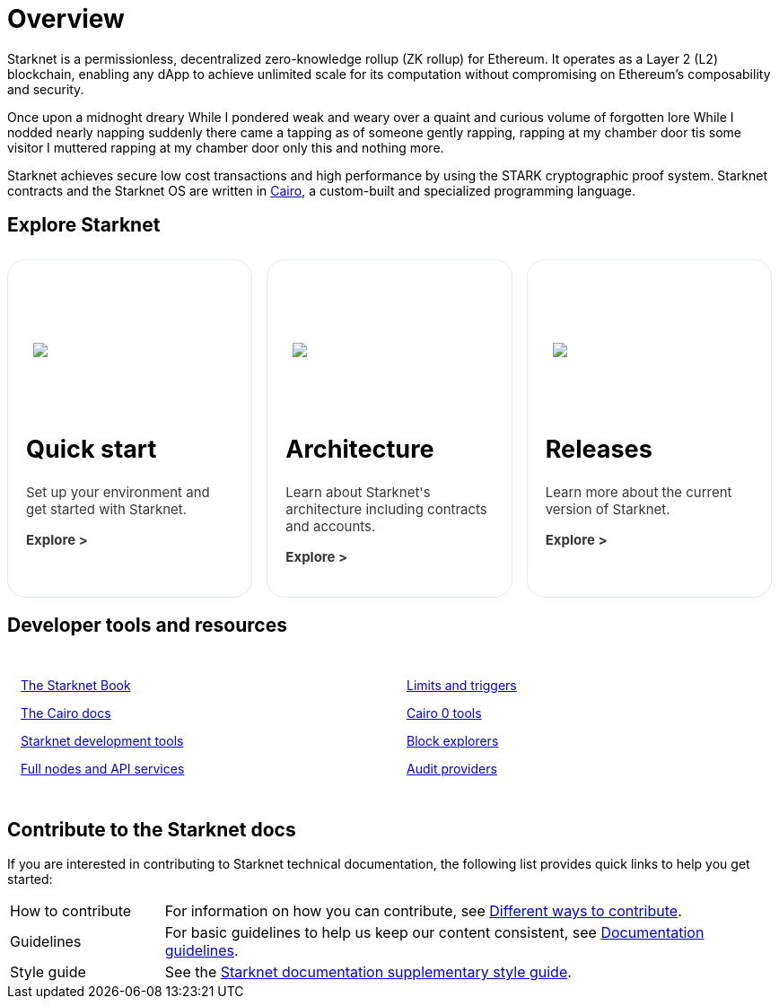 [id="overview"]
= Overview

Starknet is a permissionless, decentralized zero-knowledge rollup (ZK rollup) for Ethereum. It operates as a Layer 2 (L2) blockchain, enabling any dApp to achieve unlimited scale for its computation without compromising on Ethereum’s composability
and security.

Once upon a midnoght dreary
While I pondered weak and weary
over a quaint and curious volume of forgotten lore
While I nodded nearly napping
suddenly there came a tapping
as of someone gently rapping, rapping at my chamber door
tis some visitor I muttered rapping at my chamber door
only this and nothing more.

Starknet achieves secure low cost transactions and high performance by using the STARK cryptographic proof system. Starknet contracts and the Starknet OS are written in link:https://github.com/starkware-libs/cairo[Cairo], a custom-built and
specialized programming language.

== Explore Starknet

[pass]
++++
<div class="home-cta-container">
  <a href="https://docs.starknet.io/documentation/quick_start/environment_setup/" class="home-cta home-cta-first" id="cta1">
    <div class="image-container">
      <img src="_images/developers.svg" style="filter: none; border-radius: 0px;" class="cta-image" id="img_1">
    </div>
    <h2>Quick start</h2>
    <p class="chakra-card__body css-jintet" id="text1">Set up your environment and get started with Starknet.</p>
    <p class="chakra-card__body css-jintet" id="text2"><b>Explore ></b></p>
  </a>

  <a href="https://docs.starknet.io/documentation/architecture_and_concepts/Network_Architecture/header/" class="home-cta" id="cta2">
    <div class="image-container">
      <img src="_images/how_SN_works.svg" style="filter: none; border-radius: 0px;" class="cta-image" id="img_2">
    </div>
    <h2>Architecture</h2>
    <p class="chakra-card__body css-jintet" id="text3">Learn about Starknet's architecture including contracts and accounts.</p>
    <p class="chakra-card__body css-jintet" id="text4"><b>Explore ></b></p>
  </a>

  <a href="https://docs.starknet.io/documentation/starknet_versions/version_notes/" class="home-cta" id="cta3">
    <div class="image-container">
      <img src="_images/roadmap.svg" style="filter: none; border-radius: 0px;" class="cta-image" id="img_3">
    </div>
    <h2>Releases</h2>
    <p class="chakra-card__body css-jintet" id="text5">Learn more about the current version of Starknet.</p>
    <p class="chakra-card__body css-jintet" id="text6"><b>Explore ></b></p>
  </a>
</div>
++++

== Developer tools and resources

[pass]
++++
<div class="no-background no-border">
  <div class="column-container">
    <div class="column">
      <p><a href="https://book.starknet.io/">The Starknet Book</a></p>
      <p><a href="https://docs.cairo-lang.org/">The Cairo docs</a></p>
      <p><a href="https://docs.starknet.io/documentation/tools/devtools/">Starknet development tools</a></p>
      <p><a href="https://docs.starknet.io/documentation/tools/api-services/">Full nodes and API services</a></p>
    </div>
    <div class="column">
      <p><a href="https://docs.starknet.io/documentation/tools/limits_and_triggers/">Limits and triggers</a></p>
      <p><a href="https://docs.starknet.io/documentation/cli/starkli/">Cairo 0 tools</a></p>
      <p><a href="https://docs.starknet.io/documentation/tools/ref_block_explorers/">Block explorers</a></p>
      <p><a href="https://docs.starknet.io/documentation/tools/audit/">Audit providers</a></p>
    </div>
  </div>
</div>
++++

== Contribute to the Starknet docs

If you are interested in contributing to Starknet technical documentation, the following list provides quick links to help you get started:

[horizontal,labelwidth=20,itemwidth=80]
How to contribute:: For information on how you can contribute, see link:https://github.com/starknet-io/starknet-docs/blob/dev/README.adoc#different_ways_to_contribute[Different ways to contribute].
Guidelines:: For basic guidelines to help us keep our content consistent, see link:https://github.com/starknet-io/starknet-docs/blob/dev/contributing_to_docs/doc_guidelines.adoc[Documentation guidelines].
Style guide:: See the link:https://github.com/starknet-io/starknet-docs/blob/dev/contributing_to_docs/starknet_docs_style_guide.adoc[Starknet documentation supplementary style guide].

[pass]
++++
<html>
<head>
<style>
*::before, ::after {
  border-color: var(--chakra-colors-gray-200);
}

:where(*, *::before, *::after) {
  border-width: 0;
  border-style: solid;
  box-sizing: border-box;
  word-wrap: break-word;
}

@media (max-width: 768px) {
  .home-cta-container {
    flex-direction: column; /* Switch back to a column layout for mobile */
  }

  .home-cta-container .home-cta {
    margin: 8px 8px 0 8px; /* Reset margin for mobile */
    width: 100%; /* Make each box take up the full width of the screen */
  }
}

.home-cta-container {
  display: flex;
}

.cta-image-container {
  background-image: url('_images/developers.svg');
  background-size: cover;
  background-repeat: no-repeat;
  background-position: center center;
  width: 100%;
  height: 100%;
}

.image-container {
  display: flex;
  flex-direction: column;
  justify-content: center; s
  align-items: center;
  height: 8em;
  margin-bottom: 10px;
  margin: 8px;
  border-radius: 20px 20px 0 0;
  position: relative;
  background-image: linear-gradient(180.15deg, var(--chakra-colors-chakra-body-text) 0.2%, var(--chakra-colors-chakra-body-bg) 105.43%);
  overflow: hidden;
}

.image-container img {
  z-index: -1;
}

.cta-image {
  max-width: 464px;
  max-height: 100%;
}

.home-cta {
  flex: 1;
  margin: 8px 8px 0 8px;
  padding: 20px;
  background-color: var(--chakra-colors-chakra-body-bg);
  border: 1px solid rgb(226, 232, 240);
  border-bottom: 1px solid rgb(226, 232, 240);
  border-radius: 20px;
  color: var(--chakra-colors-card-link-fg);
  font-size: 18px;
  font-weight: var(--chakra-fontWeights-medium);
  text-decoration: none;
  transition: background-color 0.15s, border-color 0.15s, color 0.15s;
  box-sizing: border-box;
  position: relative;
  background-image: linear-gradient(180.15deg, var(--chakra-colors-gradient-blue-default-a) 0.2%, var(--chakra-colors-gradient-blue-default-b) 105.43%);
  overflow: hidden;
  transition-property: var(--chakra-transition-property-common);
  transition-duration: var(--chakra-transition-duration-fast);
  transition-timing-function: var(--chakra-transition-easing-ease-out);
  cursor: pointer;
  -webkit-text-decoration: none;

  outline: 2px solid transparent;
  outline-offset: 2px;
}

.home-cta-first {
  margin-left: 0;
}

.chakra-card__body.css-jintet {
  font-size: 15px;
  color: #363636;
}

.column-container {
  display: flex;
}

.column {
  flex: 1;
  padding: 10px;
  margin: 5px;
  border-radius: 5px;
}

.home-cta-container .home-cta:hover {
  text-decoration: none;
  color: #363636;
  border-color: #C506E4;
}

.home-cta a {
  text-decoration: none;
  color: #363636;
}
</style>

<script>

document.addEventListener('DOMContentLoaded', function() {
  const themeSwitch = document.querySelector('[data-theme="dark"]');
  if (!themeSwitch) {
    console.error('Theme switch element not found');
    return;
  }

  const image1 = document.getElementById('img_1');
  const image2 = document.getElementById('img_2');
  const image3 = document.getElementById('img_3');

  const text1 = document.getElementById('text1');
  const text2 = document.getElementById('text2');
  const text3 = document.getElementById('text3');
  const text4 = document.getElementById('text4');
  const text5 = document.getElementById('text5');
  const text6 = document.getElementById('text6');

  let initialThemeSet = false; // To track if the initial theme has been set

  themeSwitch.addEventListener('click', () => {
    const currentTheme = themeSwitch.getAttribute('data-theme');
    // Toggle the theme
    themeSwitch.setAttribute('data-theme', currentTheme === 'dark' ? 'light' : 'dark');
    // Toggle the theme
    toggleTheme(currentTheme);
  });

  function toggleTheme(currentTheme) {
    // Handle theme switching and image/text updates
    if (currentTheme === 'dark' || !initialThemeSet) {
      image1.src = '_images/developers_dark.svg';
      image2.src = '_images/how_SN_works_dark.svg';
      image3.src = '_images/roadmap_dark.svg';
      text1.style.color = 'white';
      text2.style.color = 'white';
      text3.style.color = 'white';
      text4.style.color = 'white';
      text5.style.color = 'white';
      text6.style.color = 'white';
    } else {
      image1.src = '_images/developers.svg';
      image2.src = '_images/how_SN_works.svg';
      image3.src = '_images/roadmap.svg';
      text1.style.color = '';
      text2.style.color = '';
      text3.style.color = '';
      text4.style.color = '';
      text5.style.color = '';
      text6.style.color = '';
    }

    if (!initialThemeSet) {
      initialThemeSet = true;
    }
  }

  // Set the initial state based on the themeSwitch value
  toggleTheme(themeSwitch.getAttribute('data-theme'));
});


</script>
</head>
</html>

++++
